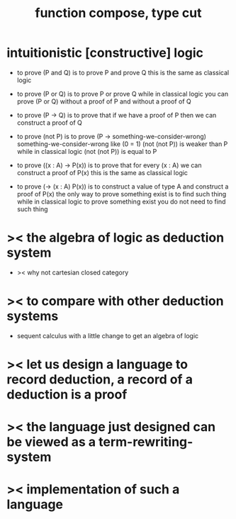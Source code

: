 #+HTML_HEAD: <link rel="stylesheet" href="http://xieyuheng.github.io/asset/css/page.css" type="text/css" media="screen" />
#+title: function compose, type cut

* intuitionistic [constructive] logic

  - to prove (P and Q)
    is to prove P and prove Q
    this is the same as classical logic

  - to prove (P or Q)
    is to prove P or prove Q
    while in classical logic
    you can prove (P or Q)
    without a proof of P
    and without a proof of Q

  - to prove (P -> Q)
    is to prove that
    if we have a proof of P
    then we can construct a proof of Q

  - to prove (not P)
    is to prove (P -> something-we-consider-wrong)
    something-we-consider-wrong like (0 = 1)
    (not (not P)) is weaker than P
    while in classical logic
    (not (not P)) is equal to P

  - to prove ((x : A) -> P(x))
    is to prove that
    for every (x : A) we can construct a proof of P(x)
    this is the same as classical logic

  - to prove (-> (x : A) P(x))
    is to construct a value of type A
    and construct a proof of P(x)
    the only way to prove something exist
    is to find such thing
    while in classical logic
    to prove something exist
    you do not need to find such thing

* >< the algebra of logic as deduction system

  - >< why not cartesian closed category
    

* >< to compare with other deduction systems

  - sequent calculus with a little change to get an algebra of logic

* >< let us design a language to record deduction, a record of a deduction is a proof

* >< the language just designed can be viewed as a term-rewriting-system

* >< implementation of such a language
